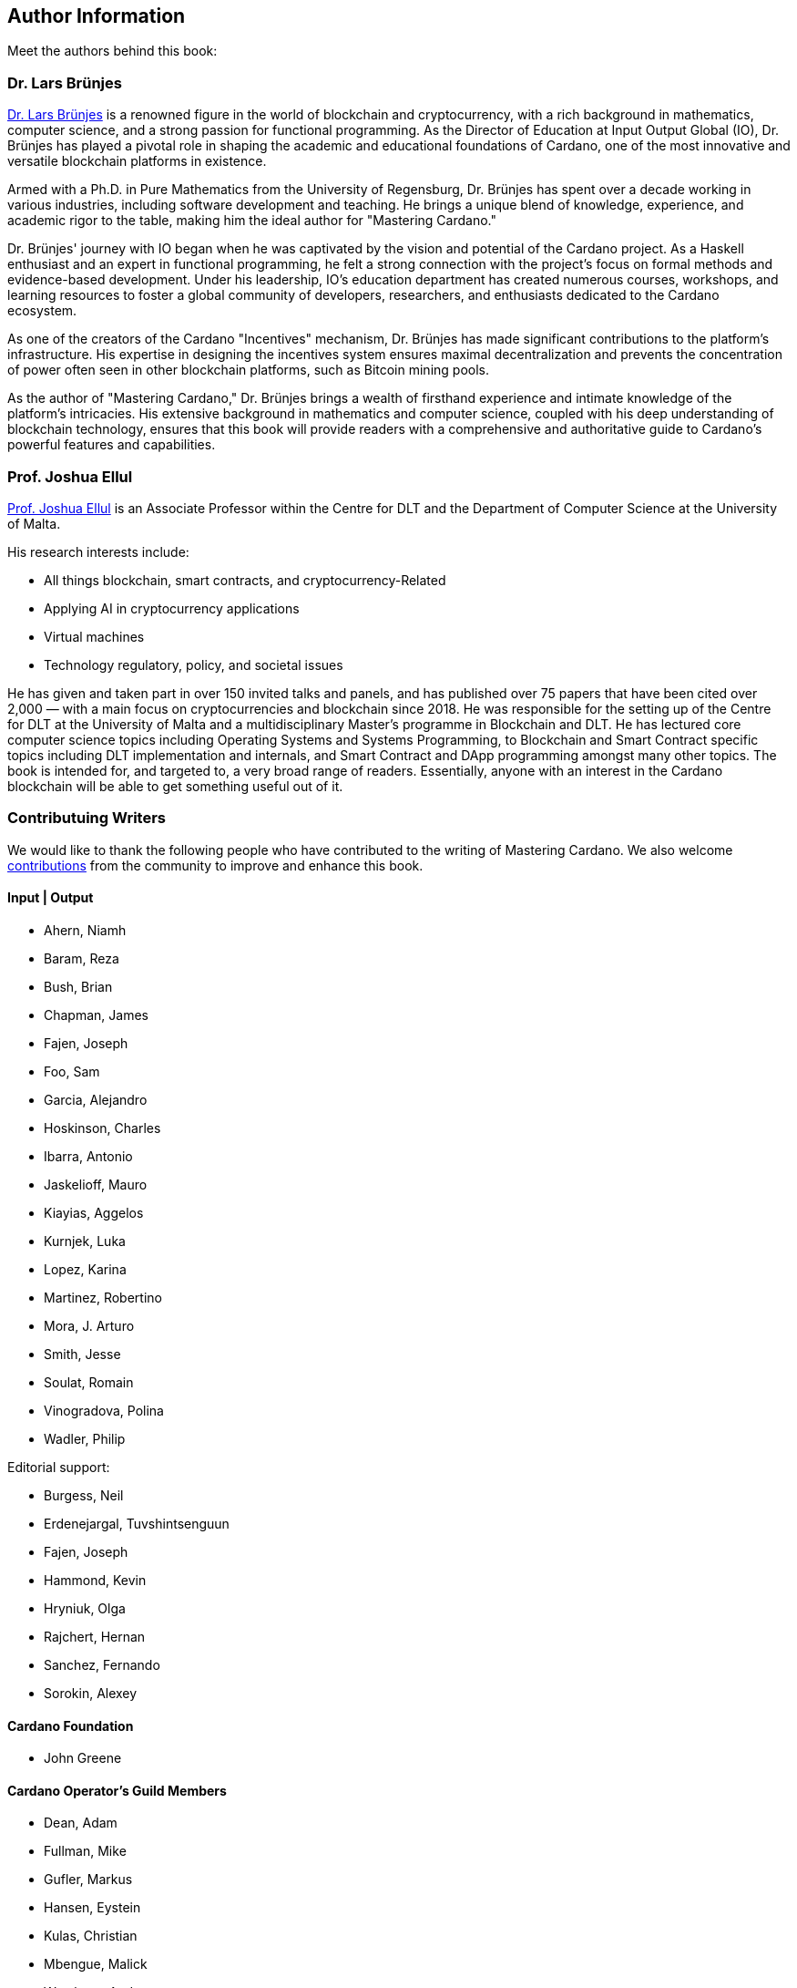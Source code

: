== Author Information
Meet the authors behind this book:

=== Dr. Lars Brünjes
https://iohk.io/en/research/library/authors/lars-brunjes/[Dr. Lars Brünjes] is a renowned figure in the world of blockchain and cryptocurrency, with a rich background in mathematics, computer science, and a strong passion for functional programming. As the Director of Education at Input Output Global (IO), Dr. Brünjes has played a pivotal role in shaping the academic and educational foundations of Cardano, one of the most innovative and versatile blockchain platforms in existence.

Armed with a Ph.D. in Pure Mathematics from the University of Regensburg, Dr. Brünjes has spent over a decade working in various industries, including software development and teaching. He brings a unique blend of knowledge, experience, and academic rigor to the table, making him the ideal author for "Mastering Cardano."

Dr. Brünjes' journey with IO began when he was captivated by the vision and potential of the Cardano project. As a Haskell enthusiast and an expert in functional programming, he felt a strong connection with the project's focus on formal methods and evidence-based development. Under his leadership, IO's education department has created numerous courses, workshops, and learning resources to foster a global community of developers, researchers, and enthusiasts dedicated to the Cardano ecosystem.

As one of the creators of the Cardano "Incentives" mechanism, Dr. Brünjes has made significant contributions to the platform's infrastructure. His expertise in designing the incentives system ensures maximal decentralization and prevents the concentration of power often seen in other blockchain platforms, such as Bitcoin mining pools.

As the author of "Mastering Cardano," Dr. Brünjes brings a wealth of firsthand experience and intimate knowledge of the platform's intricacies. His extensive background in mathematics and computer science, coupled with his deep understanding of blockchain technology, ensures that this book will provide readers with a comprehensive and authoritative guide to Cardano's powerful features and capabilities.

=== Prof. Joshua Ellul
https://www.um.edu.mt/profile/joshuaellul[Prof. Joshua Ellul] is an Associate Professor within the Centre for DLT and the Department of Computer Science at the University of Malta.

His research interests include:

- All things blockchain, smart contracts, and cryptocurrency-Related
- Applying AI in cryptocurrency applications
- Virtual machines
- Technology regulatory, policy, and societal issues

He has given and taken part in over 150 invited talks and panels, and has published over 75 papers that have been cited over 2,000 — with a main focus on cryptocurrencies and blockchain since 2018. He was responsible for the setting up of the Centre for DLT at the University of Malta and a multidisciplinary Master’s programme in Blockchain and DLT. He has lectured core computer science topics including Operating Systems and Systems Programming, to Blockchain and Smart Contract specific topics including DLT implementation and internals, and Smart Contract and DApp programming amongst many other topics. The book is intended for, and targeted to, a very broad range of readers. Essentially, anyone with an interest in the Cardano blockchain will be able to get something useful out of it.

=== Contributuing Writers
We would like to thank the following people who have contributed to the writing of Mastering Cardano. We also welcome https://github.com/input-output-hk/mastering-cardano/blob/main/chapters/chapter-00-preface.adoc#join-the-community-contribute-to-mastering-cardano[contributions] from the community to improve and enhance this book.

==== Input | Output

- Ahern, Niamh
- Baram, Reza
- Bush, Brian
- Chapman, James
- Fajen, Joseph
- Foo, Sam
- Garcia, Alejandro
- Hoskinson, Charles
- Ibarra, Antonio
- Jaskelioff, Mauro
- Kiayias, Aggelos
- Kurnjek, Luka
- Lopez, Karina
- Martinez, Robertino
- Mora, J. Arturo
- Smith, Jesse
- Soulat, Romain
- Vinogradova, Polina
- Wadler, Philip

Editorial support:

- Burgess, Neil
- Erdenejargal, Tuvshintsenguun
- Fajen, Joseph
- Hammond, Kevin
- Hryniuk, Olga
- Rajchert, Hernan
- Sanchez, Fernando
- Sorokin, Alexey

==== Cardano Foundation

- John Greene

==== Cardano Operator's Guild Members

- Dean, Adam
- Fullman, Mike
- Gufler, Markus
- Hansen, Eystein
- Kulas, Christian
- Mbengue, Malick
- Westberg, Andrew

==== Marlowe Language Community Interest Company

- Simon Thompson

==== PaloIT
- Jean-Philippe Raynaud
